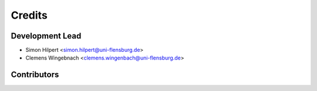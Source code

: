 =======
Credits
=======

Development Lead
----------------

* Simon Hilpert <simon.hilpert@uni-flensburg.de>
* Clemens Wingebnach <clemens.wingenbach@uni-flensburg.de>

Contributors
------------


